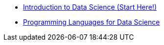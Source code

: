 * xref:introduction.adoc[Introduction to Data Science (Start Here!)]
* xref:programming-languages.adoc[Programming Languages for Data Science]
